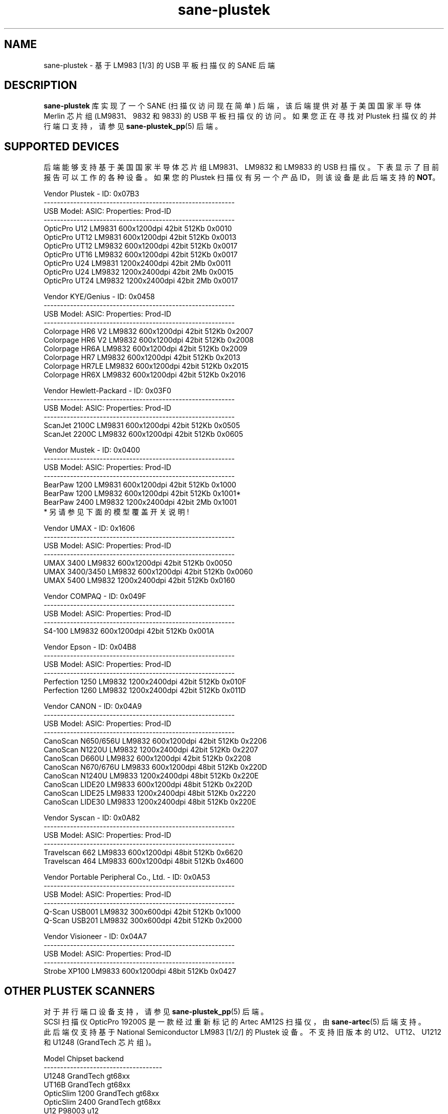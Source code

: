 .\" -*- coding: UTF-8 -*-
.\"*******************************************************************
.\"
.\" This file was generated with po4a. Translate the source file.
.\"
.\"*******************************************************************
.TH sane\-plustek 5 "03 Nov 2017" "" "SANE Scanner Access Now Easy"
.IX sane\-plustek
.SH NAME
sane\-plustek \- 基于 LM983 [1/3] 的 USB 平板扫描仪的 SANE 后端
.SH DESCRIPTION
\fBsane\-plustek\fP 库实现了一个 SANE (扫描仪访问现在简单) 后端，该后端提供对基于美国国家半导体 Merlin 芯片组
(LM9831、9832 和 9833) 的 USB 平板扫描仪的访问。 如果您正在寻找对 Plustek 扫描仪的并行端口支持，请参见
\fBsane\-plustek_pp\fP(5) 后端。

.SH "SUPPORTED DEVICES"
后端能够支持基于美国国家半导体芯片组 LM9831、LM9832 和 LM9833 的 USB 扫描仪。下表显示了目前报告可以工作的各种设备。如果您的
Plustek 扫描仪有另一个产品 ID，则该设备是此后端支持的 \fBNOT\fP。
.br

Vendor Plustek \- ID: 0x07B3
.br
.nf
\f(CR\-\-\-\-\-\-\-\-\-\-\-\-\-\-\-\-\-\-\-\-\-\-\-\-\-\-\-\-\-\-\-\-\-\-\-\-\-\-\-\-\-\-\-\-\-\-\-\-\-\-\-\-\-\-\-\-\-\-
USB Model:         ASIC:  Properties:              Prod\-ID
\-\-\-\-\-\-\-\-\-\-\-\-\-\-\-\-\-\-\-\-\-\-\-\-\-\-\-\-\-\-\-\-\-\-\-\-\-\-\-\-\-\-\-\-\-\-\-\-\-\-\-\-\-\-\-\-\-\-
OpticPro U12       LM9831  600x1200dpi 42bit 512Kb 0x0010
OpticPro UT12      LM9831  600x1200dpi 42bit 512Kb 0x0013
OpticPro UT12      LM9832  600x1200dpi 42bit 512Kb 0x0017
OpticPro UT16      LM9832  600x1200dpi 42bit 512Kb 0x0017
OpticPro U24       LM9831 1200x2400dpi 42bit   2Mb 0x0011
OpticPro U24       LM9832 1200x2400dpi 42bit   2Mb 0x0015
OpticPro UT24      LM9832 1200x2400dpi 42bit   2Mb 0x0017\fR
.fi
.PP

Vendor KYE/Genius \- ID: 0x0458
.br
.nf
\f(CR\-\-\-\-\-\-\-\-\-\-\-\-\-\-\-\-\-\-\-\-\-\-\-\-\-\-\-\-\-\-\-\-\-\-\-\-\-\-\-\-\-\-\-\-\-\-\-\-\-\-\-\-\-\-\-\-\-\-
USB Model:         ASIC:  Properties:              Prod\-ID
\-\-\-\-\-\-\-\-\-\-\-\-\-\-\-\-\-\-\-\-\-\-\-\-\-\-\-\-\-\-\-\-\-\-\-\-\-\-\-\-\-\-\-\-\-\-\-\-\-\-\-\-\-\-\-\-\-\-
Colorpage HR6 V2   LM9832  600x1200dpi 42bit 512Kb 0x2007
Colorpage HR6 V2   LM9832  600x1200dpi 42bit 512Kb 0x2008
Colorpage HR6A     LM9832  600x1200dpi 42bit 512Kb 0x2009
Colorpage HR7      LM9832  600x1200dpi 42bit 512Kb 0x2013
Colorpage HR7LE    LM9832  600x1200dpi 42bit 512Kb 0x2015
Colorpage HR6X     LM9832  600x1200dpi 42bit 512Kb 0x2016\fR
.fi
.PP

Vendor Hewlett\-Packard \- ID: 0x03F0
.br
.nf
\f(CR\-\-\-\-\-\-\-\-\-\-\-\-\-\-\-\-\-\-\-\-\-\-\-\-\-\-\-\-\-\-\-\-\-\-\-\-\-\-\-\-\-\-\-\-\-\-\-\-\-\-\-\-\-\-\-\-\-\-
USB Model:         ASIC:  Properties:              Prod\-ID
\-\-\-\-\-\-\-\-\-\-\-\-\-\-\-\-\-\-\-\-\-\-\-\-\-\-\-\-\-\-\-\-\-\-\-\-\-\-\-\-\-\-\-\-\-\-\-\-\-\-\-\-\-\-\-\-\-\-
ScanJet 2100C      LM9831  600x1200dpi 42bit 512Kb 0x0505
ScanJet 2200C      LM9832  600x1200dpi 42bit 512Kb 0x0605\fR
.fi
.PP

Vendor Mustek \- ID: 0x0400
.br
.nf
\f(CR\-\-\-\-\-\-\-\-\-\-\-\-\-\-\-\-\-\-\-\-\-\-\-\-\-\-\-\-\-\-\-\-\-\-\-\-\-\-\-\-\-\-\-\-\-\-\-\-\-\-\-\-\-\-\-\-\-\-
USB Model:         ASIC:  Properties:              Prod\-ID
\-\-\-\-\-\-\-\-\-\-\-\-\-\-\-\-\-\-\-\-\-\-\-\-\-\-\-\-\-\-\-\-\-\-\-\-\-\-\-\-\-\-\-\-\-\-\-\-\-\-\-\-\-\-\-\-\-\-
BearPaw 1200       LM9831  600x1200dpi 42bit 512Kb 0x1000
BearPaw 1200       LM9832  600x1200dpi 42bit 512Kb 0x1001*
BearPaw 2400       LM9832 1200x2400dpi 42bit   2Mb 0x1001\fR
.fi
* 另请参见下面的模型覆盖开关说明!
.PP

Vendor UMAX \- ID: 0x1606
.br
.nf
\f(CR\-\-\-\-\-\-\-\-\-\-\-\-\-\-\-\-\-\-\-\-\-\-\-\-\-\-\-\-\-\-\-\-\-\-\-\-\-\-\-\-\-\-\-\-\-\-\-\-\-\-\-\-\-\-\-\-\-\-
USB Model:         ASIC:  Properties:              Prod\-ID
\-\-\-\-\-\-\-\-\-\-\-\-\-\-\-\-\-\-\-\-\-\-\-\-\-\-\-\-\-\-\-\-\-\-\-\-\-\-\-\-\-\-\-\-\-\-\-\-\-\-\-\-\-\-\-\-\-\-
UMAX 3400          LM9832  600x1200dpi 42bit 512Kb 0x0050
UMAX 3400/3450     LM9832  600x1200dpi 42bit 512Kb 0x0060
UMAX 5400          LM9832 1200x2400dpi 42bit 512Kb 0x0160\fR
.fi
.PP

Vendor COMPAQ \- ID: 0x049F
.br
.nf
\f(CR\-\-\-\-\-\-\-\-\-\-\-\-\-\-\-\-\-\-\-\-\-\-\-\-\-\-\-\-\-\-\-\-\-\-\-\-\-\-\-\-\-\-\-\-\-\-\-\-\-\-\-\-\-\-\-\-\-\-
USB Model:         ASIC:  Properties:              Prod\-ID
\-\-\-\-\-\-\-\-\-\-\-\-\-\-\-\-\-\-\-\-\-\-\-\-\-\-\-\-\-\-\-\-\-\-\-\-\-\-\-\-\-\-\-\-\-\-\-\-\-\-\-\-\-\-\-\-\-\-
S4\-100             LM9832  600x1200dpi 42bit 512Kb 0x001A\fR
.fi
.PP

Vendor Epson \- ID: 0x04B8
.br
.nf
\f(CR\-\-\-\-\-\-\-\-\-\-\-\-\-\-\-\-\-\-\-\-\-\-\-\-\-\-\-\-\-\-\-\-\-\-\-\-\-\-\-\-\-\-\-\-\-\-\-\-\-\-\-\-\-\-\-\-\-\-
USB Model:         ASIC:  Properties:              Prod\-ID
\-\-\-\-\-\-\-\-\-\-\-\-\-\-\-\-\-\-\-\-\-\-\-\-\-\-\-\-\-\-\-\-\-\-\-\-\-\-\-\-\-\-\-\-\-\-\-\-\-\-\-\-\-\-\-\-\-\-
Perfection 1250    LM9832 1200x2400dpi 42bit 512Kb 0x010F
Perfection 1260    LM9832 1200x2400dpi 42bit 512Kb 0x011D\fR
.fi
.PP

Vendor CANON \- ID: 0x04A9
.br
.nf
\f(CR\-\-\-\-\-\-\-\-\-\-\-\-\-\-\-\-\-\-\-\-\-\-\-\-\-\-\-\-\-\-\-\-\-\-\-\-\-\-\-\-\-\-\-\-\-\-\-\-\-\-\-\-\-\-\-\-\-\-
USB Model:         ASIC:  Properties:              Prod\-ID
\-\-\-\-\-\-\-\-\-\-\-\-\-\-\-\-\-\-\-\-\-\-\-\-\-\-\-\-\-\-\-\-\-\-\-\-\-\-\-\-\-\-\-\-\-\-\-\-\-\-\-\-\-\-\-\-\-\-
CanoScan N650/656U LM9832  600x1200dpi 42bit 512Kb 0x2206
CanoScan N1220U    LM9832 1200x2400dpi 42bit 512Kb 0x2207
CanoScan D660U     LM9832  600x1200dpi 42bit 512Kb 0x2208
CanoScan N670/676U LM9833  600x1200dpi 48bit 512Kb 0x220D
CanoScan N1240U    LM9833 1200x2400dpi 48bit 512Kb 0x220E
CanoScan LIDE20    LM9833  600x1200dpi 48bit 512Kb 0x220D
CanoScan LIDE25    LM9833 1200x2400dpi 48bit 512Kb 0x2220
CanoScan LIDE30    LM9833 1200x2400dpi 48bit 512Kb 0x220E\fR
.fi
.PP

Vendor Syscan \- ID: 0x0A82
.br
.nf
\f(CR\-\-\-\-\-\-\-\-\-\-\-\-\-\-\-\-\-\-\-\-\-\-\-\-\-\-\-\-\-\-\-\-\-\-\-\-\-\-\-\-\-\-\-\-\-\-\-\-\-\-\-\-\-\-\-\-\-\-
USB Model:         ASIC:  Properties:              Prod\-ID
\-\-\-\-\-\-\-\-\-\-\-\-\-\-\-\-\-\-\-\-\-\-\-\-\-\-\-\-\-\-\-\-\-\-\-\-\-\-\-\-\-\-\-\-\-\-\-\-\-\-\-\-\-\-\-\-\-\-
Travelscan 662     LM9833  600x1200dpi 48bit 512Kb 0x6620
Travelscan 464     LM9833  600x1200dpi 48bit 512Kb 0x4600\fR
.fi
.PP

Vendor Portable Peripheral Co., Ltd.  \- ID: 0x0A53
.br
.nf
\f(CR\-\-\-\-\-\-\-\-\-\-\-\-\-\-\-\-\-\-\-\-\-\-\-\-\-\-\-\-\-\-\-\-\-\-\-\-\-\-\-\-\-\-\-\-\-\-\-\-\-\-\-\-\-\-\-\-\-\-
USB Model:         ASIC:  Properties:              Prod\-ID
\-\-\-\-\-\-\-\-\-\-\-\-\-\-\-\-\-\-\-\-\-\-\-\-\-\-\-\-\-\-\-\-\-\-\-\-\-\-\-\-\-\-\-\-\-\-\-\-\-\-\-\-\-\-\-\-\-\-
Q\-Scan USB001      LM9832   300x600dpi 42bit 512Kb 0x1000
Q\-Scan USB201      LM9832   300x600dpi 42bit 512Kb 0x2000\fR
.fi
.PP

Vendor Visioneer \- ID: 0x04A7
.br
.nf
\f(CR\-\-\-\-\-\-\-\-\-\-\-\-\-\-\-\-\-\-\-\-\-\-\-\-\-\-\-\-\-\-\-\-\-\-\-\-\-\-\-\-\-\-\-\-\-\-\-\-\-\-\-\-\-\-\-\-\-\-
USB Model:         ASIC:  Properties:              Prod\-ID
\-\-\-\-\-\-\-\-\-\-\-\-\-\-\-\-\-\-\-\-\-\-\-\-\-\-\-\-\-\-\-\-\-\-\-\-\-\-\-\-\-\-\-\-\-\-\-\-\-\-\-\-\-\-\-\-\-\-
Strobe XP100       LM9833  600x1200dpi 48bit 512Kb 0x0427\fR
.fi
.PP

.SH "OTHER PLUSTEK SCANNERS"
对于并行端口设备支持，请参见 \fBsane\-plustek_pp\fP(5) 后端。
.br
SCSI 扫描仪 OpticPro 19200S 是一款经过重新标记的 Artec AM12S 扫描仪，由 \fBsane\-artec\fP(5) 后端支持。
.br
此后端仅支持基于 National Semiconductor LM983 [1/2/] 的 Plustek 设备。不支持旧版本的
U12、UT12、U1212 和 U1248 (GrandTech 芯片组)。
.PP
.nf
\f(CRModel             Chipset    backend
\-\-\-\-\-\-\-\-\-\-\-\-\-\-\-\-\-\-\-\-\-\-\-\-\-\-\-\-\-\-\-\-\-\-\-\-
U1248             GrandTech  gt68xx
UT16B             GrandTech  gt68xx
OpticSlim 1200    GrandTech  gt68xx
OpticSlim 2400    GrandTech  gt68xx
U12                P98003     u12
UT12               P98003     u12
1212U              P98003     u12\fR
.fi
如需更完整和最新的列表，请参见: \fIhttp://www.sane\-project.org/sane\-supported\-devices.html\fP。

.SH CONFIGURATION
要将扫描仪与此后端一起使用，配置文件 \fI/etc/sane.d/plustek.conf\fP 中至少需要两个条目
.RS
.PP
\fI[usb] vendor\-id product\-id\fP
.br
\fIdevice /dev/usbscanner\fP
.RE
.PP
\fI[usb]\fP 告诉后端以下设备名称 (此处 \fI/dev/usbscanner\fP) 必须解释为 USB 扫描仪设备。如果未指定 vendor \- 和
product\-id，后端会尝试自行检测。如果设备设置为 \fIauto\fP，则使用下一个匹配设备。
.br
以下选项可用于设备的默认设置。它们中的大多数也可以通过前端获得。
.PP
\fBThe Options:\fP
.PP
option warmup t
.RS
\fIt\fP 以秒为单位指定预热时间，如果设置为 \-1，将使用自动预热函数
.RE
.PP
option lampOff t
.RS
\fIt\fP 是在待机模式下关闭灯的时间，以秒为单位
.RE
.PP
选项 lOffonEnd b
.RS
\fIb\fP 指定关闭后端时的行为，1 \-\-> 关闭灯，0 \-\-> 不改变灯状态
.RE
.PP
option mov m
.RS
\fIm\fP 是模型覆盖开关。它仅适用于 Mustek BearPaw 设备。
.br
.br
.nf
\f(CRm/PID |    0x1000    |    0x1001
\-\-\-\-\-\-+\-\-\-\-\-\-\-\-\-\-\-\-\-\-+\-\-\-\-\-\-\-\-\-\-\-\-\-\-
  0   | BearPaw 1200 | BearPaw 2400
  1   |  no function | BearPaw 1200\fR
.fi
.RE
.PP
option invertNegatives b
.RS
\fIb\fP 0 \-\-> negative 扫描时不反转图片，
.br
1 \-\-> 反转图片
.RE
.PP
option cacheCalData b
.RS
\fIb\fP 0 \-\-> 不保存校准结果，
.br
1 \-\-> 将标定结果保存在 \fI~/.sane/\fP 目录下
.RE
.PP
option altCalibration b
.RS
\fIb\fP 0 \-\-> 使用标准校准程序，
.br
1 \-\-> 使用备用校准 (仅限非 Plustek 设备，CIS 设备标准)
.RE
.PP
option skipFine b
.RS
\fIb\fP 0 \-\-> 进行微调，
.br
1 \-\-> 跳过精细校准 (仅限非 Plustek 设备)
.RE
.PP
option skipFineWhite b
.RS
\fIb\fP 0 \-\-> 进行白色微调，
.br
1 \-\-> 跳过白色精细校准 (仅限非 Plustek 设备)
.RE
.PP
option skipDarkStrip b
.RS
\fIb\fP 0 \-\-> 执行暗校准，使用扫描仪的暗校准条启用灯。如果扫描仪没有这样的条带，另一种方法是在此步骤中关闭灯。
.br
1 \-\-> 暗标时常关灯，黑条也可用
.RE
.PP
option skipCalibration b
.RS
\fIb\fP 0 \-\-> 执行校准，
.br
1 \-\-> 跳过校准 (仅限非 Plustek 设备)
.RE
.PP
option enableTPA b
.RS
\fIb\fP 0 \-\-> 默认行为，由内部表指定，
.br
1 \-\-> 覆盖内部表并允许 TPA 模式 (仅限 EPSON/UMAX)
.RE

.PP
option posOffX x
.br
option posOffY y
.br
option tpaOffX x
.br
option tpaOffY y
.br
option negOffX x
.br
option negOffY y
.RS
\fIx y\fP 通过使用此设置，用户可以调整给定的图像位置。 \fIx y\fP 通过使用此设置，用户可以调整给定的图像位置。
.RE
.PP
option posShadingY p
.br
option tpaShadingY p
.br
option negShadingY p
.RS
\fIp\fP 覆盖内部阴影位置。这些值是分步的。 这些值是分步的。
.RE
.PP
option redGamma r
.br
option greenGamma g
.br
option blueGamma b
.br
option grayGamma gr
.RS
\fIr g b gr\fP
.RE
通过使用这些值，可以调整内部线性伽玛表 (r,g,b,gr= 1.0)。
.PP
option red_gain r
.br
option red_offset ro
.br
option green_gain g
.br
option green_offset go
.br
option blue_gain b
.br
option blue_offset bo
.RS
\fIr g b ro go bo\fP 这些值可用于为每个通道设置 AFE 的增益和偏移值。范围在 0 到 63 之间。\-1 表示自动校准。
.RE

.PP
有关示例，请参见 plustek.conf 文件。
.PP
\fBNote:\fP
.br
您必须确保 USB 子系统已正确加载并且您可以访问设备节点。有关详细信息，请参见 \fBsane\-usb\fP(5) 联机帮助页。您可以使用
\fBsane\-find\-scanner\fP(1) 来检查您是否有权访问您的设备。
.PP
\fBNote:\fP
.br
如果没有配置文件，后端默认为 \fBdevice auto\fP

.SH FILES
.TP 
\fI/etc/sane.d/plustek.conf\fP
后台配置文件
.TP 
\fI/usr/lib/sane/libsane\-plustek.a\fP
实现此后端的静态库。
.TP 
\fI/usr/lib/sane/libsane\-plustek.so\fP
实现此后端的共享库 (存在于支持动态加载的系统上)。

.SH ENVIRONMENT
.TP 
\fBSANE_CONFIG_DIR\fP
此环境变量指定可能包含配置文件的目录列表。 在 *NIX 系统上，目录由冒号 (`:') 分隔，在 OS/2 下，目录由分号 (`;') 分隔。
如果未设置此变量，则在两个默认目录中搜索配置文件: 首先是当前工作目录 (".")，然后是 \fI/etc/sane.d\fP。
如果环境变量的值以目录分隔符结尾，则在明确指定的目录之后搜索默认目录。 例如，将 \fBSANE_CONFIG_DIR\fP 设置为
"/tmp/config:" 将导致搜索目录 \fItmp/config\fP、\fI.\fP 和 \fI/etc/sane.d\fP (按此顺序)。
.TP 
\fBSANE_DEBUG_PLUSTEK\fP
如果库是在启用调试支持的情况下编译的，则此环境变量控制此后端的调试级别。 更高的调试级别会增加输出的冗长程度。

示例: export SANE_DEBUG_PLUSTEK=10

.SH "SEE ALSO"
\fBsane\fP(7), \fBsane\-usb\fP(5), \fBsane\-u12\fP(5), \fBsane\-gt68xx\fP(5),
\fBsane\-\mustek_pp\fP(5), \fBsane\-find\-scanner\fP(1), \fBscanimage\fP(1)
.br
\fI/usr/share/doc/sane/plustek/Plustek\-USB.changes\fP

.SH "CONTACT AND BUG\-REPORTS"
请将任何信息和错误报告发送至:
.br
\fBSANE Mailing List\fP
.PP
可以从我们的网站获得更多信息和提示
.br
邮件列表存档在:
.br
\fIhttp://www.sane\-project.org/mailing\-lists.html\fP
.PP
要从后端获取调试消息，请在调用您喜欢的扫描前端 (即 \fBscanimage\fP(1)),\fBi.e.:\fP) 之前设置环境变量
\fBSANE_DEBUG_PLUSTEK\fP

.br
\fIexport SANE_DEBUG_PLUSTEK=20 ; scanimage\fP
.PP
该值控制后端的详细程度。请注意，大于 24 的值会强制后端输出原始数据文件，这可能会相当大。这些文件的结尾是 ".raw"。
对于问题报告，将详细程度设置为 13 就足够了。

.SH "KNOWN BUGS & RESTRICTIONS"

.PP
* 驱动程序不支持这些高达 16 倍物理分辨率的疯狂缩放。唯一的缩放是在 CCD\-/CIS\-sensor
的物理分辨率和步进电机之间的分辨率上完成的，即您有一个 600x1200 dpi 的扫描仪并且您正在使用 800dpi
进行扫描，因此缩放是必要的，因为传感器仅提供 600dpi 但电机能够执行 1200dpi 步长。
.PP
* Plusteks 的模型政策有些不一致。他们以相同的产品名称销售技术上不同的设备。因此，某些设备 (如 UT12 或 U12) 可能无法正常工作 \-
请检查上面的型号列表并将产品 ID 与您的设备的产品 ID 进行比较。
.PP
* Negative/Slide 扫描质量差。
.PP
.SH [手册页中文版]
.PP
本翻译为免费文档；阅读
.UR https://www.gnu.org/licenses/gpl-3.0.html
GNU 通用公共许可证第 3 版
.UE
或稍后的版权条款。因使用该翻译而造成的任何问题和损失完全由您承担。
.PP
该中文翻译由 wtklbm
.B <wtklbm@gmail.com>
根据个人学习需要制作。
.PP
项目地址:
.UR \fBhttps://github.com/wtklbm/manpages-chinese\fR
.ME 。
